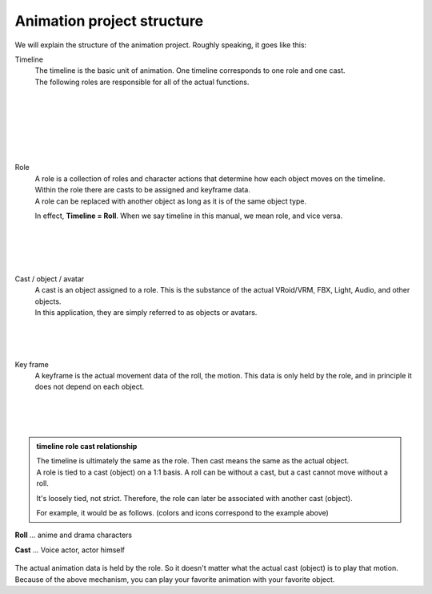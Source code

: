 .. index:: Animation project configuration

######################################
Animation project structure
######################################


We will explain the structure of the animation project. Roughly speaking, it goes like this:


.. index:: timeline (animation project configuration)

Timeline
    .. image::img/specifi_1.png
        :align: left

    | The timeline is the basic unit of animation. One timeline corresponds to one role and one cast.
    | The following roles are responsible for all of the actual functions.

|
|
|
|
|
|

.. index:: Roles (animation project structure)

Role
    .. image::img/specifi_2.png
        :align: left

    | A role is a collection of roles and character actions that determine how each object moves on the timeline.
    | Within the role there are casts to be assigned and keyframe data.
    | A role can be replaced with another object as long as it is of the same object type.

    In effect, **Timeline = Roll**. When we say timeline in this manual, we mean role, and vice versa.

|
|
|
|

.. index:: cast object (animation project configuration)

Cast / object / avatar
    .. image:: img/specifi_3.png
        :align: left

    | A cast is an object assigned to a role. This is the substance of the actual VRoid/VRM, FBX, Light, Audio, and other objects.
    | In this application, they are simply referred to as objects or avatars.

|
|
|

.. index:: keyframes (animation project configuration)

Key frame
    .. image::img/specifi_4.png
        :align: left

    A keyframe is the actual movement data of the roll, the motion. This data is only held by the role, and in principle it does not depend on each object.

|
|
|


.. admonition:: timeline role cast relationship

    | The timeline is ultimately the same as the role. Then cast means the same as the actual object.
    | A role is tied to a cast (object) on a 1:1 basis. A roll can be without a cast, but a cast cannot move without a roll.

    It's loosely tied, not strict. Therefore, the role can later be associated with another cast (object).

    For example, it would be as follows. (colors and icons correspond to the example above)


.. figure:: img/specifi_5.png
    :align: center

    **Roll** ...  anime and drama characters

    **Cast** ... Voice actor, actor himself


| The actual animation data is held by the role. So it doesn't matter what the actual cast (object) is to play that motion.
| Because of the above mechanism, you can play your favorite animation with your favorite object.
